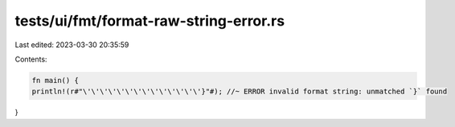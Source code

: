 tests/ui/fmt/format-raw-string-error.rs
=======================================

Last edited: 2023-03-30 20:35:59

Contents:

.. code-block:: rs

    fn main() {
    println!(r#"\'\'\'\'\'\'\'\'\'\'\'\'\'\'}"#); //~ ERROR invalid format string: unmatched `}` found
}


